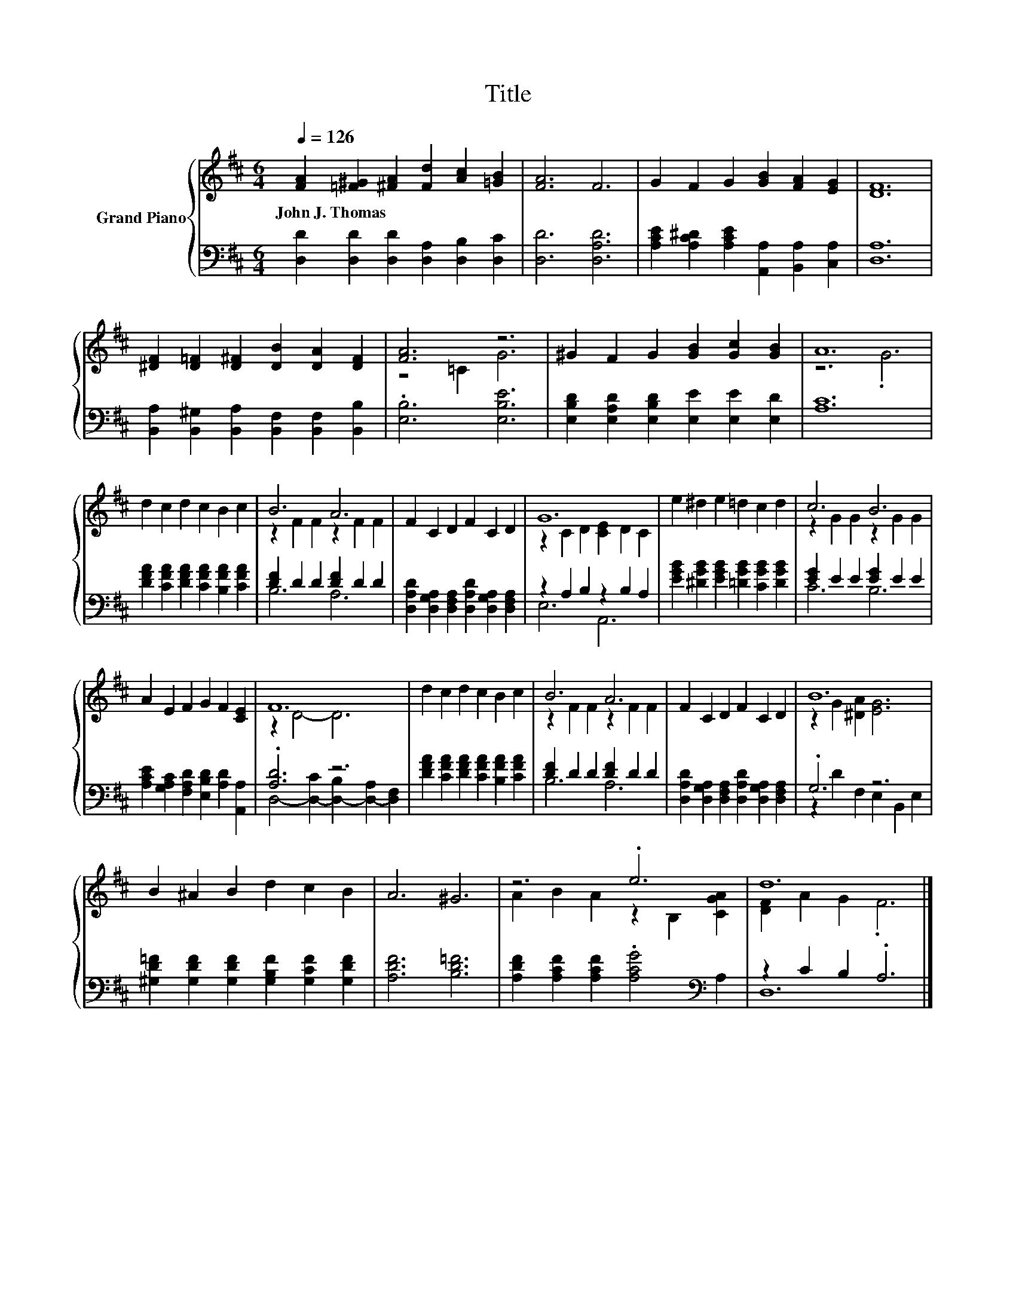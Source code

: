 X:1
T:Title
%%score { ( 1 3 ) | ( 2 4 ) }
L:1/8
Q:1/4=126
M:6/4
K:D
V:1 treble nm="Grand Piano"
V:3 treble 
V:2 bass 
V:4 bass 
V:1
 [FA]2 [=F^G]2 [^FA]2 [Fd]2 [Ac]2 [=GB]2 | [FA]6 F6 | G2 F2 G2 [GB]2 [FA]2 [EG]2 | [DF]12 | %4
w: John~J.~Thomas * * * * *||||
 [^DF]2 [D=F]2 [D^F]2 [DB]2 [DA]2 [DF]2 | [FA]6 z6 | ^G2 F2 G2 [GB]2 [Gc]2 [GB]2 | A12 | %8
w: ||||
 d2 c2 d2 c2 B2 c2 | B6 A6 | F2 C2 D2 F2 C2 D2 | G12 | e2 ^d2 e2 =d2 c2 d2 | c6 B6 | %14
w: ||||||
 A2 E2 F2 G2 F2 [CE]2 | F12 | d2 c2 d2 c2 B2 c2 | B6 A6 | F2 C2 D2 F2 C2 D2 | B12 | %20
w: ||||||
 B2 ^A2 B2 d2 c2 B2 | A6 ^G6 | z6 .e6 | d12 |] %24
w: ||||
V:2
 [D,D]2 [D,D]2 [D,D]2 [D,A,]2 [D,B,]2 [D,C]2 | [D,D]6 [D,A,D]6 | %2
 [A,CE]2 [A,C^D]2 [A,CE]2 [A,,A,]2 [B,,A,]2 [C,A,]2 | [D,A,]12 | %4
 [B,,A,]2 [B,,^G,]2 [B,,A,]2 [B,,F,]2 [B,,F,]2 [B,,B,]2 | .[E,B,]6 [E,B,E]6 | %6
 [E,B,D]2 [E,A,D]2 [E,B,D]2 [E,E]2 [E,E]2 [E,D]2 | [A,C]12 | %8
 [DFA]2 [CFA]2 [DFA]2 [CFA]2 [B,FA]2 [CFA]2 | [DF]2 D2 D2 [DF]2 D2 D2 | %10
 [D,A,D]2 [D,G,A,]2 [D,F,A,]2 [D,A,D]2 [D,G,A,]2 [D,F,A,]2 | z2 A,2 B,2 z2 B,2 A,2 | %12
 [EGB]2 [^DGB]2 [EGB]2 [=DGB]2 [CGB]2 [DGB]2 | [EG]2 E2 E2 [EG]2 E2 E2 | %14
 [A,CE]2 [G,A,C]2 [F,A,D]2 [E,B,D]2 [A,D]2 [A,,A,]2 | .[A,D]6 z6 | %16
 [DFA]2 [CFA]2 [DFA]2 [CFA]2 [B,FA]2 [CFA]2 | [DF]2 D2 D2 [DF]2 D2 D2 | %18
 [D,A,D]2 [D,G,A,]2 [D,F,A,]2 [D,A,D]2 [D,G,A,]2 [D,F,A,]2 | .G,6 z6 | %20
 [^G,D=F]2 [G,DF]2 [G,DF]2 [G,B,F]2 [G,CF]2 [G,DF]2 | [A,DF]6 [B,D=F]6 | %22
 [A,DF]2 [A,CF]2 [A,CF]2 .[A,CG]4[K:bass] A,2 | z2 C2 B,2 .A,6 |] %24
V:3
 x12 | x12 | x12 | x12 | x12 | z4 =C2 G6 | x12 | z6 .G6 | x12 | z2 F2 F2 z2 F2 F2 | x12 | %11
 z2 C2 D2 [CE]2 D2 C2 | x12 | z2 G2 G2 z2 G2 G2 | x12 | z2 D4- D6 | x12 | z2 F2 F2 z2 F2 F2 | x12 | %19
 z2 G2 [^DA]2 [EG]6 | x12 | x12 | A2 B2 A2 z2 B,2 [CGA]2 | [DF]2 A2 G2 .F6 |] %24
V:4
 x12 | x12 | x12 | x12 | x12 | x12 | x12 | x12 | x12 | B,6 A,6 | x12 | E,6 A,,6 | x12 | C6 B,6 | %14
 x12 | D,4- [D,-C]2 [D,-B,]2 [D,-A,]2 [D,F,]2 | x12 | B,6 A,6 | x12 | z2 D2 F,2 E,2 B,,2 E,2 | %20
 x12 | x12 | x10[K:bass] x2 | D,12 |] %24

